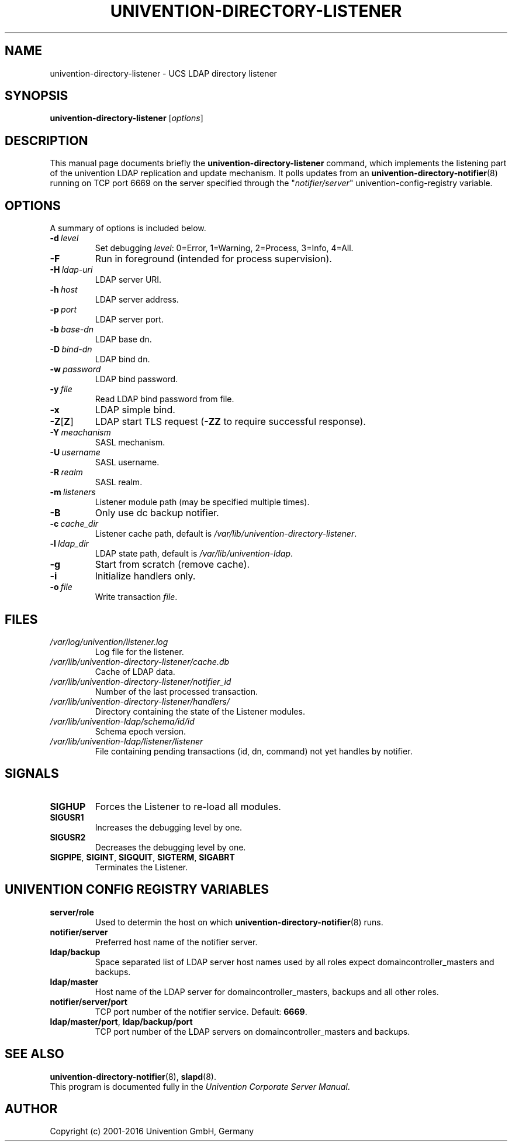 .\"                                      Hey, EMACS: -*- nroff -*-
.TH UNIVENTION-DIRECTORY-LISTENER 8 2012-03-16 UCS
.SH NAME
univention\-directory\-listener \- UCS LDAP directory listener

.SH SYNOPSIS
.B univention\-directory\-listener
.RI [ options ]

.SH DESCRIPTION
This manual page documents briefly the
.B univention\-directory\-listener
command, which implements the listening part of the univention LDAP replication and update mechanism.
It polls updates from an
.BR univention\-directory\-notifier (8)
running on TCP port 6669 on the server specified through the "\fInotifier/server\fP" univention-config-registry variable.

.SH OPTIONS
A summary of options is included below.
.TP
.BI \-d\  level
Set debugging \fIlevel\fP: 0=Error, 1=Warning, 2=Process, 3=Info, 4=All.
.TP
.B \-F
Run in foreground (intended for process supervision).
.TP
.BI \-H\  ldap-uri
LDAP server URI.
.TP
.BI \-h\  host
LDAP server address.
.TP
.BI \-p\  port
LDAP server port.
.TP
.BI \-b\  base-dn
LDAP base dn.
.TP
.BI \-D\  bind-dn
LDAP bind dn.
.TP
.BI \-w\  password
LDAP bind password.
.TP
.BI \-y\  file
Read LDAP bind password from file.
.TP
.B \-x
LDAP simple bind.
.TP
.BR \-Z [ Z ]
LDAP start TLS request (\fB\-ZZ\fP to require successful response).
.TP
.BI \-Y\  meachanism
SASL mechanism.
.TP
.BI \-U\  username
SASL username.
.TP
.BI \-R\  realm
SASL realm.
.TP
.BI \-m\  listeners
Listener module path (may be specified multiple times).
.TP
.B \-B
Only use dc backup notifier.
.TP
.BI \-c\  cache_dir
Listener cache path, default is \fI/var/lib/univention\-directory\-listener\fP.
.TP
.BI \-l\  ldap_dir
LDAP state path, default is \fI/var/lib/univention\-ldap\fP.
.TP
.B \-g
Start from scratch (remove cache).
.TP
.B \-i
Initialize handlers only.
.TP
.BI \-o\  file
Write transaction \fIfile\fP.

.SH FILES
.TP
.I /var/log/univention/listener.log
Log file for the listener.
.TP
.I /var/lib/univention\-directory\-listener/cache.db
Cache of LDAP data.
.TP
.I /var/lib/univention\-directory\-listener/notifier_id
Number of the last processed transaction.
.TP
.I /var/lib/univention\-directory\-listener/handlers/
Directory containing the state of the Listener modules.
.TP
.I /var/lib/univention-ldap/schema/id/id
Schema epoch version.
.TP
.I /var/lib/univention-ldap/listener/listener
File containing pending transactions (id, dn, command) not yet handles by notifier.

.SH SIGNALS
.TP
.B SIGHUP
Forces the Listener to re-load all modules.
.TP
.B SIGUSR1
Increases the debugging level by one.
.TP
.B SIGUSR2
Decreases the debugging level by one.
.TP
.BR SIGPIPE ,\  SIGINT ,\  SIGQUIT ,\  SIGTERM ,\  SIGABRT
Terminates the Listener.


.SH UNIVENTION CONFIG REGISTRY VARIABLES
.TP
.B server/role
Used to determin the host on which
.BR univention\-directory\-notifier (8)
runs.
.TP
.B notifier/server
Preferred host name of the notifier server.
.TP
.B ldap/backup
Space separated list of LDAP server host names used by all roles expect domaincontroller_masters and backups.
.TP
.B ldap/master
Host name of the LDAP server for domaincontroller_masters, backups and all other roles.
.TP
.BR notifier/server/port
TCP port number of the notifier service. Default: \fB6669\fP.
.TP
.BR ldap/master/port ,\  ldap/backup/port
TCP port number of the LDAP servers on domaincontroller_masters and backups.

.SH SEE ALSO
.BR univention\-directory\-notifier (8),
.BR slapd (8).
.br
This program is documented fully in the
.IR "Univention Corporate Server Manual" .

.SH AUTHOR
Copyright (c) 2001-2016 Univention GmbH, Germany
